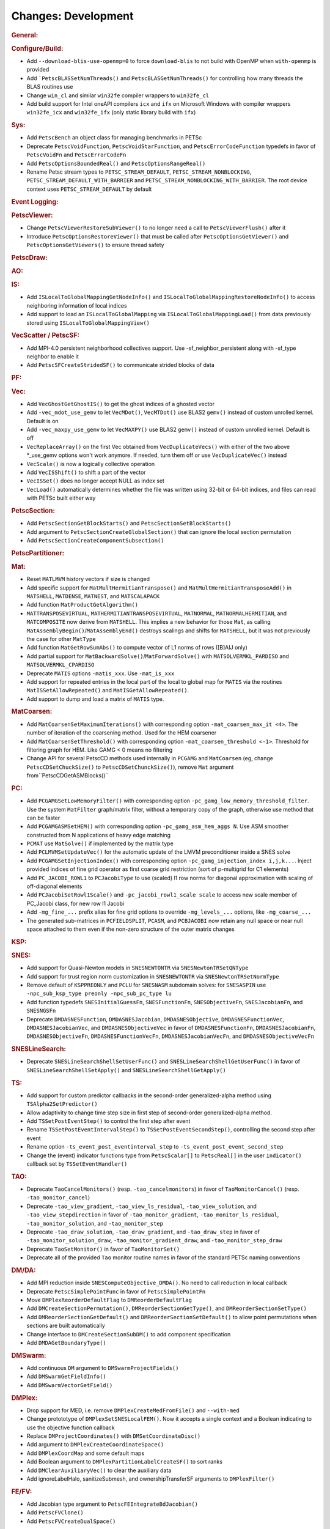 ====================
Changes: Development
====================

..
   STYLE GUIDELINES:
   * Capitalize sentences
   * Use imperative, e.g., Add, Improve, Change, etc.
   * Don't use a period (.) at the end of entries
   * If multiple sentences are needed, use a period or semicolon to divide sentences, but not at the end of the final sentence

.. rubric:: General:

.. rubric:: Configure/Build:

- Add ``--download-blis-use-openmp=0`` to force ``download-blis`` to not build with OpenMP when ``with-openmp`` is provided
- Add ```PetscBLASSetNumThreads()`` and ``PetscBLASGetNumThreads()`` for controlling how many threads the BLAS routines use
- Change ``win_cl`` and similar ``win32fe`` compiler wrappers to ``win32fe_cl``
- Add build support for Intel oneAPI compilers ``icx`` and ``ifx`` on Microsoft Windows with compiler wrappers ``win32fe_icx`` and ``win32fe_ifx`` (only static library build with ``ifx``)

.. rubric:: Sys:

- Add ``PetscBench`` an object class for managing benchmarks in PETSc
- Deprecate ``PetscVoidFunction``, ``PetscVoidStarFunction``, and ``PetscErrorCodeFunction`` typedefs in favor of
  ``PetscVoidFn`` and ``PetscErrorCodeFn``
- Add ``PetscOptionsBoundedReal()`` and ``PetscOptionsRangeReal()``
- Rename Petsc stream types to ``PETSC_STREAM_DEFAULT``, ``PETSC_STREAM_NONBLOCKING``, ``PETSC_STREAM_DEFAULT_WITH_BARRIER`` and ``PETSC_STREAM_NONBLOCKING_WITH_BARRIER``. The root device context uses ``PETSC_STREAM_DEFAULT`` by default

.. rubric:: Event Logging:

.. rubric:: PetscViewer:

- Change ``PetscViewerRestoreSubViewer()`` to no longer need a call to ``PetscViewerFlush()`` after it
- Introduce ``PetscOptionsRestoreViewer()`` that must be called after ``PetscOptionsGetViewer()`` and ``PetscOptionsGetViewers()``
  to ensure thread safety

.. rubric:: PetscDraw:

.. rubric:: AO:

.. rubric:: IS:

- Add ``ISLocalToGlobalMappingGetNodeInfo()`` and ``ISLocalToGlobalMappingRestoreNodeInfo()`` to access neighboring information of local indices
- Add support to load an ``ISLocalToGlobalMapping`` via ``ISLocalToGlobalMappingLoad()`` from data previously stored using ``ISLocalToGlobalMappingView()``

.. rubric:: VecScatter / PetscSF:

- Add MPI-4.0 persistent neighborhood collectives support. Use -sf_neighbor_persistent along with -sf_type neighbor to enable it
- Add ``PetscSFCreateStridedSF()`` to communicate strided blocks of data

.. rubric:: PF:

.. rubric:: Vec:

- Add ``VecGhostGetGhostIS()`` to get the ghost indices of a ghosted vector
- Add ``-vec_mdot_use_gemv`` to let ``VecMDot()``, ``VecMTDot()``  use BLAS2 ``gemv()`` instead of custom unrolled kernel. Default is on
- Add ``-vec_maxpy_use_gemv`` to let ``VecMAXPY()`` use BLAS2 ``gemv()`` instead of custom unrolled kernel. Default is off
- ``VecReplaceArray()`` on the first Vec obtained from ``VecDuplicateVecs()`` with either of the two above \*_use_gemv options won't work anymore. If needed, turn them off or use ``VecDuplicateVec()`` instead
- ``VecScale()`` is now a logically collective operation
- Add ``VecISShift()`` to shift a part of the vector
- ``VecISSet()`` does no longer accept NULL as index set
- ``VecLoad()`` automatically determines whether the file was written using 32-bit or 64-bit indices, and files can read with PETSc built either way

.. rubric:: PetscSection:

- Add ``PetscSectionGetBlockStarts()`` and ``PetscSectionSetBlockStarts()``
- Add argument to ``PetscSectionCreateGlobalSection()`` that can ignore the local section permutation
- Add ``PetscSectionCreateComponentSubsection()``

.. rubric:: PetscPartitioner:

.. rubric:: Mat:

- Reset ``MATLMVM`` history vectors if size is changed
- Add specific support for ``MatMultHermitianTranspose()`` and ``MatMultHermitianTransposeAdd()`` in ``MATSHELL``, ``MATDENSE``, ``MATNEST``, and ``MATSCALAPACK``
- Add function ``MatProductGetAlgorithm()``
- ``MATTRANSPOSEVIRTUAL``, ``MATHERMITIANTRANSPOSEVIRTUAL``, ``MATNORMAL``, ``MATNORMALHERMITIAN``, and ``MATCOMPOSITE`` now derive from ``MATSHELL``. This implies a new behavior for those ``Mat``, as calling ``MatAssemblyBegin()``/``MatAssemblyEnd()`` destroys scalings and shifts for ``MATSHELL``, but it was not previously the case for other ``MatType``
- Add function ``MatGetRowSumAbs()`` to compute vector of L1 norms of rows ([B]AIJ only)
- Add partial support for ``MatBackwardSolve()``/``MatForwardSolve()`` with ``MATSOLVERMKL_PARDISO`` and ``MATSOLVERMKL_CPARDISO``
- Deprecate ``MATIS`` options ``-matis_xxx``. Use ``-mat_is_xxx``
- Add support for repeated entries in the local part of the local to global map for ``MATIS`` via the routines ``MatISSetAllowRepeated()`` and ``MatISGetAllowRepeated()``.
- Add support to dump and load a matrix of ``MATIS`` type.

.. rubric:: MatCoarsen:

- Add ``MatCoarsenSetMaximumIterations()`` with corresponding option ``-mat_coarsen_max_it <4>``. The number of iteration of the coarsening method. Used for the HEM coarsener
- Add ``MatCoarsenSetThreshold()`` with corresponding option ``-mat_coarsen_threshold <-1>``. Threshold for filtering graph for HEM. Like GAMG < 0 means no filtering
- Change API for several PetscCD methods used internally in ``PCGAMG`` and ``MatCoarsen`` (eg, change ``PetscCDSetChuckSize()`` to ``PetscCDSetChunckSize()``), remove ``Mat`` argument from``PetscCDGetASMBlocks()``

.. rubric:: PC:

- Add ``PCGAMGSetLowMemoryFilter()`` with corresponding option ``-pc_gamg_low_memory_threshold_filter``. Use the system ``MatFilter`` graph/matrix filter, without a temporary copy of the graph, otherwise use method that can be faster
- Add ``PCGAMGASMSetHEM()`` with corresponding option ``-pc_gamg_asm_hem_aggs N``. Use ASM smoother constructed from N applications of heavy edge matching
- ``PCMAT`` use ``MatSolve()`` if implemented by the matrix type
- Add ``PCLMVMSetUpdateVec()`` for the automatic update of the LMVM preconditioner inside a SNES solve
- Add ``PCGAMGSetInjectionIndex()`` with corresponding option ``-pc_gamg_injection_index i,j,k...``. Inject provided indices of fine grid operator as first coarse grid restriction (sort of p-multigrid for C1 elements)
- Add ``PC_JACOBI_ROWL1`` to ``PCJacobiType`` to use (scaled) l1 row norms for diagonal approximation with scaling of off-diagonal elements
- Add ``PCJacobiSetRowl1Scale()`` and ``-pc_jacobi_rowl1_scale scale`` to access new scale member of PC_Jacobi class, for new row l1 Jacobi
- Add ``-mg_fine_...`` prefix alias for fine grid options to override ``-mg_levels_...`` options, like ``-mg_coarse_...``
- The generated sub-matrices in ``PCFIELDSPLIT``, ``PCASM``, and ``PCBJACOBI`` now retain any null space or near null space attached to them even if the non-zero structure of the outer matrix changes

.. rubric:: KSP:

.. rubric:: SNES:

- Add support for Quasi-Newton models in ``SNESNEWTONTR`` via ``SNESNewtonTRSetQNType``
- Add support for trust region norm customization in ``SNESNEWTONTR`` via ``SNESNewtonTRSetNormType``
- Remove default of ``KSPPREONLY`` and ``PCLU`` for ``SNESNASM`` subdomain solves: for ``SNESASPIN`` use ``-npc_sub_ksp_type preonly -npc_sub_pc_type lu``
- Add function typedefs ``SNESInitialGuessFn``, ``SNESFunctionFn``, ``SNESObjectiveFn``, ``SNESJacobianFn``, and ``SNESNGSFn``
- Deprecate ``DMDASNESFunction``, ``DMDASNESJacobian``, ``DMDASNESObjective``, ``DMDASNESFunctionVec``, ``DMDASNESJacobianVec``, and ``DMDASNESObjectiveVec``
  in favor of ``DMDASNESFunctionFn``, ``DMDASNESJacobianFn``, ``DMDASNESObjectiveFn``, ``DMDASNESFunctionVecFn``, ``DMDASNESJacobianVecFn``, and ``DMDASNESObjectiveVecFn``

.. rubric:: SNESLineSearch:

- Deprecate ``SNESLineSearchShellSetUserFunc()`` and ``SNESLineSearchShellGetUserFunc()`` in favor of ``SNESLineSearchShellSetApply()`` and ``SNESLineSearchShellGetApply()``

.. rubric:: TS:

- Add support for custom predictor callbacks in the second-order generalized-alpha method using ``TSAlpha2SetPredictor()``
- Allow adaptivity to change time step size in first step of second-order generalized-alpha method.
- Add ``TSSetPostEventStep()`` to control the first step after event
- Rename ``TSSetPostEventIntervalStep()`` to ``TSSetPostEventSecondStep()``, controlling the second step after event
- Rename option ``-ts_event_post_eventinterval_step`` to ``-ts_event_post_event_second_step``
- Change the (event) indicator functions type from ``PetscScalar[]`` to ``PetscReal[]`` in the user ``indicator()`` callback set by ``TSSetEventHandler()``

.. rubric:: TAO:

- Deprecate ``TaoCancelMonitors()`` (resp. ``-tao_cancelmonitors``) in favor of ``TaoMonitorCancel()`` (resp. ``-tao_monitor_cancel``)
- Deprecate ``-tao_view_gradient``, ``-tao_view_ls_residual``, ``-tao_view_solution``, and ``-tao_view_stepdirection`` in favor of
  ``-tao_monitor_gradient``, ``-tao_monitor_ls_residual``, ``-tao_monitor_solution``, and ``-tao_monitor_step``
- Deprecate ``-tao_draw_solution``, ``-tao_draw_gradient``, and ``-tao_draw_step`` in favor of ``-tao_monitor_solution_draw``, ``-tao_monitor_gradient_draw``, and ``-tao_monitor_step_draw``
- Deprecate ``TaoSetMonitor()`` in favor of ``TaoMonitorSet()``
- Deprecate all of the provided ``Tao`` monitor routine names in favor of the standard PETSc naming conventions

.. rubric:: DM/DA:

- Add MPI reduction inside ``SNESComputeObjective_DMDA()``. No need to call reduction in local callback
- Deprecate ``PetscSimplePointFunc`` in favor of ``PetscSimplePointFn``
- Move ``DMPlexReorderDefaultFlag`` to ``DMReorderDefaultFlag``
- Add ``DMCreateSectionPermutation()``, ``DMReorderSectionGetType()``, and ``DMReorderSectionSetType()``
- Add ``DMReorderSectionGetDefault()`` and ``DMReorderSectionSetDefault()`` to allow point permutations when sections are built automatically
- Change interface to ``DMCreateSectionSubDM()`` to add component specification
- Add ``DMDAGetBoundaryType()``

.. rubric:: DMSwarm:

- Add continuous ``DM`` argument to ``DMSwarmProjectFields()``
- Add ``DMSwarmGetFieldInfo()``
- Add ``DMSwarmVectorGetField()``

.. rubric:: DMPlex:

- Drop support for MED, i.e. remove ``DMPlexCreateMedFromFile()`` and ``--with-med``
- Change protototype of ``DMPlexSetSNESLocalFEM()``. Now it accepts a single context and a Boolean indicating to use the objective function callback
- Replace ``DMProjectCoordinates()`` with ``DMSetCoordinateDisc()``
- Add argument to ``DMPlexCreateCoordinateSpace()``
- Add ``DMPlexCoordMap`` and some default maps
- Add Boolean argument to ``DMPlexPartitionLabelCreateSF()`` to sort ranks
- Add ``DMClearAuxiliaryVec()`` to clear the auxiliary data
- Add ignoreLabelHalo, sanitizeSubmesh, and ownershipTransferSF arguments to ``DMPlexFilter()``

.. rubric:: FE/FV:

- Add Jacobian type argument to ``PetscFEIntegrateBdJacobian()``
- Add ``PetscFVClone()``
- Add ``PetscFVCreateDualSpace()``

.. rubric:: DMNetwork:

.. rubric:: DMStag:

- Add support for ``DMLocalToLocalBegin()`` and ``DMLocalToLocalEnd()``
- Add ``DMStagSetRefinementFactor()`` and ``DMStagGetRefinementFactor()`` to set and get the refinement ratio
- Add support for arbitrary refinement ratio and degree of freedom in interpolation and restriction

.. rubric:: DT:

- Add ``PetscDSUpdateBoundaryLabels()``

.. rubric:: Fortran:
